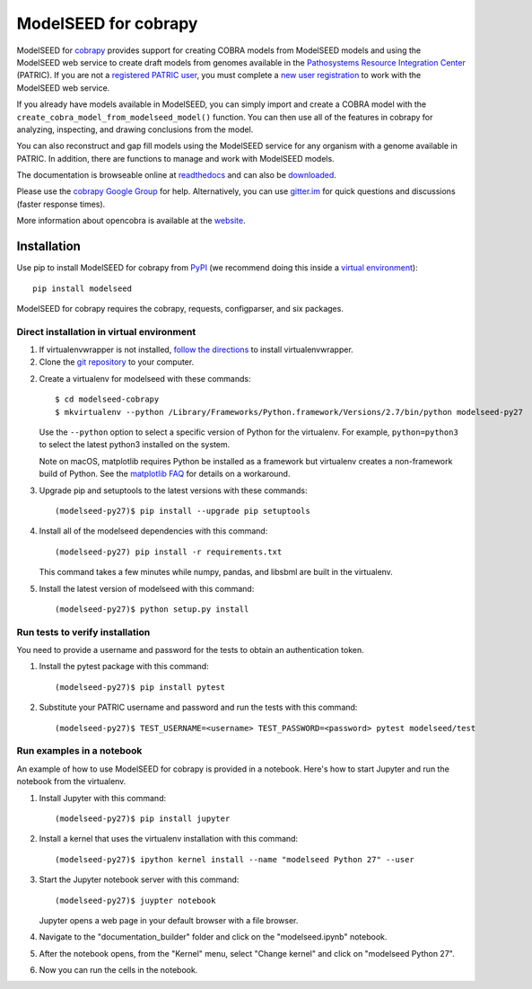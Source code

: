 ModelSEED for cobrapy
=====================

ModelSEED for `cobrapy <https://github.com/opencobra/cobrapy>`_ provides
support for creating COBRA models from ModelSEED models and using the ModelSEED
web service to create draft models from genomes available in the `Pathosystems
Resource Integration Center <https://www.patricbrc.org/portal/portal/patric/Home>`_
(PATRIC). If you are not a `registered PATRIC user
<http://enews.patricbrc.org/faqs/workspace-faqs/registration-faqs/>`_,
you must complete a `new user registration <https://user.patricbrc.org/register/>`_
to work with the ModelSEED web service.
 
If you already have models available in ModelSEED, you can simply import and
create a COBRA model with the ``create_cobra_model_from_modelseed_model()``
function. You can then use all of the features in cobrapy for analyzing,
inspecting, and drawing conclusions from the model.

You can also reconstruct and gap fill models using the ModelSEED
service for any organism with a genome available in PATRIC. In addition,
there are functions to manage and work with ModelSEED models.

The documentation is browseable online at
`readthedocs <https://cobrapy-modelseed.readthedocs.org/en/stable/>`_
and can also be
`downloaded <https://readthedocs.org/projects/cobrapy-modelseed/downloads/>`_.

Please use the `cobrapy Google
Group <http://groups.google.com/group/cobra-pie>`_ for help.
Alternatively, you can use
`gitter.im <https://gitter.im/opencobra/cobrapy>`_ for quick questions
and discussions (faster response times).

More information about opencobra is available at the
`website <http://opencobra.github.io/>`_.

Installation
^^^^^^^^^^^^

Use pip to install ModelSEED for cobrapy from
`PyPI <https://pypi.python.org/pypi/modelseed>`_ (we recommend doing this
inside a `virtual environment
<http://docs.python-guide.org/en/latest/dev/virtualenvs/>`_)::

    pip install modelseed

ModelSEED for cobrapy requires the cobrapy, requests, configparser, and six packages.

Direct installation in virtual environment
------------------------------------------

1. If virtualenvwrapper is not installed, `follow the directions <https://virtualenvwrapper.readthedocs.io/en/latest/>`__
   to install virtualenvwrapper.

2. Clone the `git repository <https://github.com/mmundy42/modelseed-cobrapy>`_ to your computer.

2. Create a virtualenv for modelseed with these commands::

    $ cd modelseed-cobrapy
    $ mkvirtualenv --python /Library/Frameworks/Python.framework/Versions/2.7/bin/python modelseed-py27

   Use the ``--python`` option to select a specific version of Python for the virtualenv. For example,
   ``python=python3`` to select the latest python3 installed on the system.

   Note on macOS, matplotlib requires Python be installed as a framework but virtualenv creates a
   non-framework build of Python. See the `matplotlib FAQ <http://matplotlib.org/1.5.3/faq/virtualenv_faq.html>`__
   for details on a workaround.

3. Upgrade pip and setuptools to the latest versions with these commands::

    (modelseed-py27)$ pip install --upgrade pip setuptools

4. Install all of the modelseed dependencies with this command::

    (modelseed-py27) pip install -r requirements.txt

   This command takes a few minutes while numpy, pandas, and libsbml are built in the virtualenv.

5. Install the latest version of modelseed with this command::

    (modelseed-py27)$ python setup.py install


Run tests to verify installation
--------------------------------

You need to provide a username and password for the tests to obtain an authentication
token.

1. Install the pytest package with this command::

    (modelseed-py27)$ pip install pytest

2. Substitute your PATRIC username and password and run the tests with this command::

    (modelseed-py27)$ TEST_USERNAME=<username> TEST_PASSWORD=<password> pytest modelseed/test

Run examples in a notebook
--------------------------

An example of how to use ModelSEED for cobrapy is provided in a notebook. Here's how to start Jupyter and run
the notebook from the virtualenv.

1. Install Jupyter with this command::

    (modelseed-py27)$ pip install jupyter

2. Install a kernel that uses the virtualenv installation with this command::

    (modelseed-py27)$ ipython kernel install --name "modelseed Python 27" --user

3. Start the Jupyter notebook server with this command::

    (modelseed-py27)$ juypter notebook

   Jupyter opens a web page in your default browser with a file browser.

4. Navigate to the "documentation_builder" folder and click on the "modelseed.ipynb" notebook.

5. After the notebook opens, from the "Kernel" menu, select "Change kernel" and click on "modelseed Python 27".

6. Now you can run the cells in the notebook.

